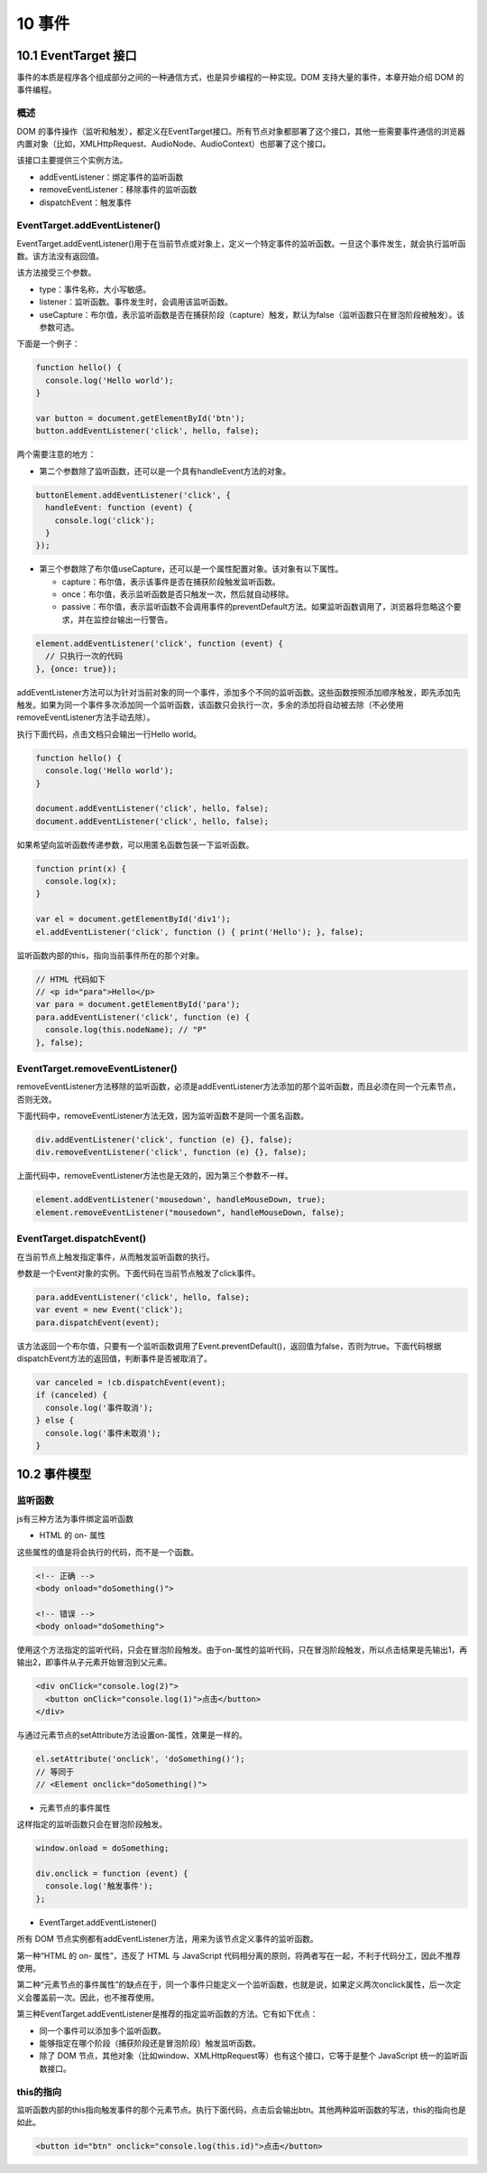 10 事件
=======

10.1 EventTarget 接口
---------------------

事件的本质是程序各个组成部分之间的一种通信方式，也是异步编程的一种实现。DOM
支持大量的事件，本章开始介绍 DOM 的事件编程。

概述
~~~~

DOM
的事件操作（监听和触发），都定义在EventTarget接口。所有节点对象都部署了这个接口，其他一些需要事件通信的浏览器内置对象（比如，XMLHttpRequest、AudioNode、AudioContext）也部署了这个接口。

该接口主要提供三个实例方法。

-  addEventListener：绑定事件的监听函数
-  removeEventListener：移除事件的监听函数
-  dispatchEvent：触发事件

EventTarget.addEventListener()
~~~~~~~~~~~~~~~~~~~~~~~~~~~~~~

EventTarget.addEventListener()用于在当前节点或对象上，定义一个特定事件的监听函数。一旦这个事件发生，就会执行监听函数。该方法没有返回值。

该方法接受三个参数。

-  type：事件名称，大小写敏感。
-  listener：监听函数。事件发生时，会调用该监听函数。
-  useCapture：布尔值，表示监听函数是否在捕获阶段（capture）触发，默认为false（监听函数只在冒泡阶段被触发）。该参数可选。

下面是一个例子：

.. code:: js

   function hello() {
     console.log('Hello world');
   }

   var button = document.getElementById('btn');
   button.addEventListener('click', hello, false);

两个需要注意的地方：

-  第二个参数除了监听函数，还可以是一个具有handleEvent方法的对象。

.. code:: js

   buttonElement.addEventListener('click', {
     handleEvent: function (event) {
       console.log('click');
     }
   });

-  第三个参数除了布尔值useCapture，还可以是一个属性配置对象。该对象有以下属性。

   -  capture：布尔值，表示该事件是否在捕获阶段触发监听函数。
   -  once：布尔值，表示监听函数是否只触发一次，然后就自动移除。
   -  passive：布尔值，表示监听函数不会调用事件的preventDefault方法。如果监听函数调用了，浏览器将忽略这个要求，并在监控台输出一行警告。

.. code:: js

   element.addEventListener('click', function (event) {
     // 只执行一次的代码
   }, {once: true});

addEventListener方法可以为针对当前对象的同一个事件，添加多个不同的监听函数。这些函数按照添加顺序触发，即先添加先触发。如果为同一个事件多次添加同一个监听函数，该函数只会执行一次，多余的添加将自动被去除（不必使用removeEventListener方法手动去除）。

执行下面代码，点击文档只会输出一行Hello world。

.. code:: js

   function hello() {
     console.log('Hello world');
   }

   document.addEventListener('click', hello, false);
   document.addEventListener('click', hello, false);

如果希望向监听函数传递参数，可以用匿名函数包装一下监听函数。

.. code:: js

   function print(x) {
     console.log(x);
   }

   var el = document.getElementById('div1');
   el.addEventListener('click', function () { print('Hello'); }, false);

监听函数内部的this，指向当前事件所在的那个对象。

.. code:: js

   // HTML 代码如下
   // <p id="para">Hello</p>
   var para = document.getElementById('para');
   para.addEventListener('click', function (e) {
     console.log(this.nodeName); // "P"
   }, false);

EventTarget.removeEventListener()
~~~~~~~~~~~~~~~~~~~~~~~~~~~~~~~~~

removeEventListener方法移除的监听函数，必须是addEventListener方法添加的那个监听函数，而且必须在同一个元素节点，否则无效。

下面代码中，removeEventListener方法无效，因为监听函数不是同一个匿名函数。

.. code:: js

   div.addEventListener('click', function (e) {}, false);
   div.removeEventListener('click', function (e) {}, false);

上面代码中，removeEventListener方法也是无效的，因为第三个参数不一样。

.. code:: js

   element.addEventListener('mousedown', handleMouseDown, true);
   element.removeEventListener("mousedown", handleMouseDown, false);

EventTarget.dispatchEvent()
~~~~~~~~~~~~~~~~~~~~~~~~~~~

在当前节点上触发指定事件，从而触发监听函数的执行。

参数是一个Event对象的实例。下面代码在当前节点触发了click事件。

.. code:: js

   para.addEventListener('click', hello, false);
   var event = new Event('click');
   para.dispatchEvent(event);

该方法返回一个布尔值，只要有一个监听函数调用了Event.preventDefault()，返回值为false，否则为true。下面代码根据dispatchEvent方法的返回值，判断事件是否被取消了。

.. code:: js

   var canceled = !cb.dispatchEvent(event);
   if (canceled) {
     console.log('事件取消');
   } else {
     console.log('事件未取消');
   }

10.2 事件模型
-------------

监听函数
~~~~~~~~

js有三种方法为事件绑定监听函数

-  HTML 的 on- 属性

这些属性的值是将会执行的代码，而不是一个函数。

.. code:: js

   <!-- 正确 -->
   <body onload="doSomething()">

   <!-- 错误 -->
   <body onload="doSomething">

使用这个方法指定的监听代码，只会在冒泡阶段触发。由于on-属性的监听代码，只在冒泡阶段触发，所以点击结果是先输出1，再输出2，即事件从子元素开始冒泡到父元素。

.. code:: js

   <div onClick="console.log(2)">
     <button onClick="console.log(1)">点击</button>
   </div>

与通过元素节点的setAttribute方法设置on-属性，效果是一样的。

.. code:: js

   el.setAttribute('onclick', 'doSomething()');
   // 等同于
   // <Element onclick="doSomething()">

-  元素节点的事件属性

这样指定的监听函数只会在冒泡阶段触发。

.. code:: js

   window.onload = doSomething;

   div.onclick = function (event) {
     console.log('触发事件');
   };

-  EventTarget.addEventListener()

所有 DOM
节点实例都有addEventListener方法，用来为该节点定义事件的监听函数。

第一种“HTML 的 on- 属性”，违反了 HTML 与 JavaScript
代码相分离的原则，将两者写在一起，不利于代码分工，因此不推荐使用。

第二种“元素节点的事件属性”的缺点在于，同一个事件只能定义一个监听函数，也就是说，如果定义两次onclick属性，后一次定义会覆盖前一次。因此，也不推荐使用。

第三种EventTarget.addEventListener是推荐的指定监听函数的方法。它有如下优点：

-  同一个事件可以添加多个监听函数。
-  能够指定在哪个阶段（捕获阶段还是冒泡阶段）触发监听函数。
-  除了 DOM
   节点，其他对象（比如window、XMLHttpRequest等）也有这个接口，它等于是整个
   JavaScript 统一的监听函数接口。

this的指向
~~~~~~~~~~

监听函数内部的this指向触发事件的那个元素节点。执行下面代码，点击后会输出btn。其他两种监听函数的写法，this的指向也是如此。

.. code:: js

   <button id="btn" onclick="console.log(this.id)">点击</button>
